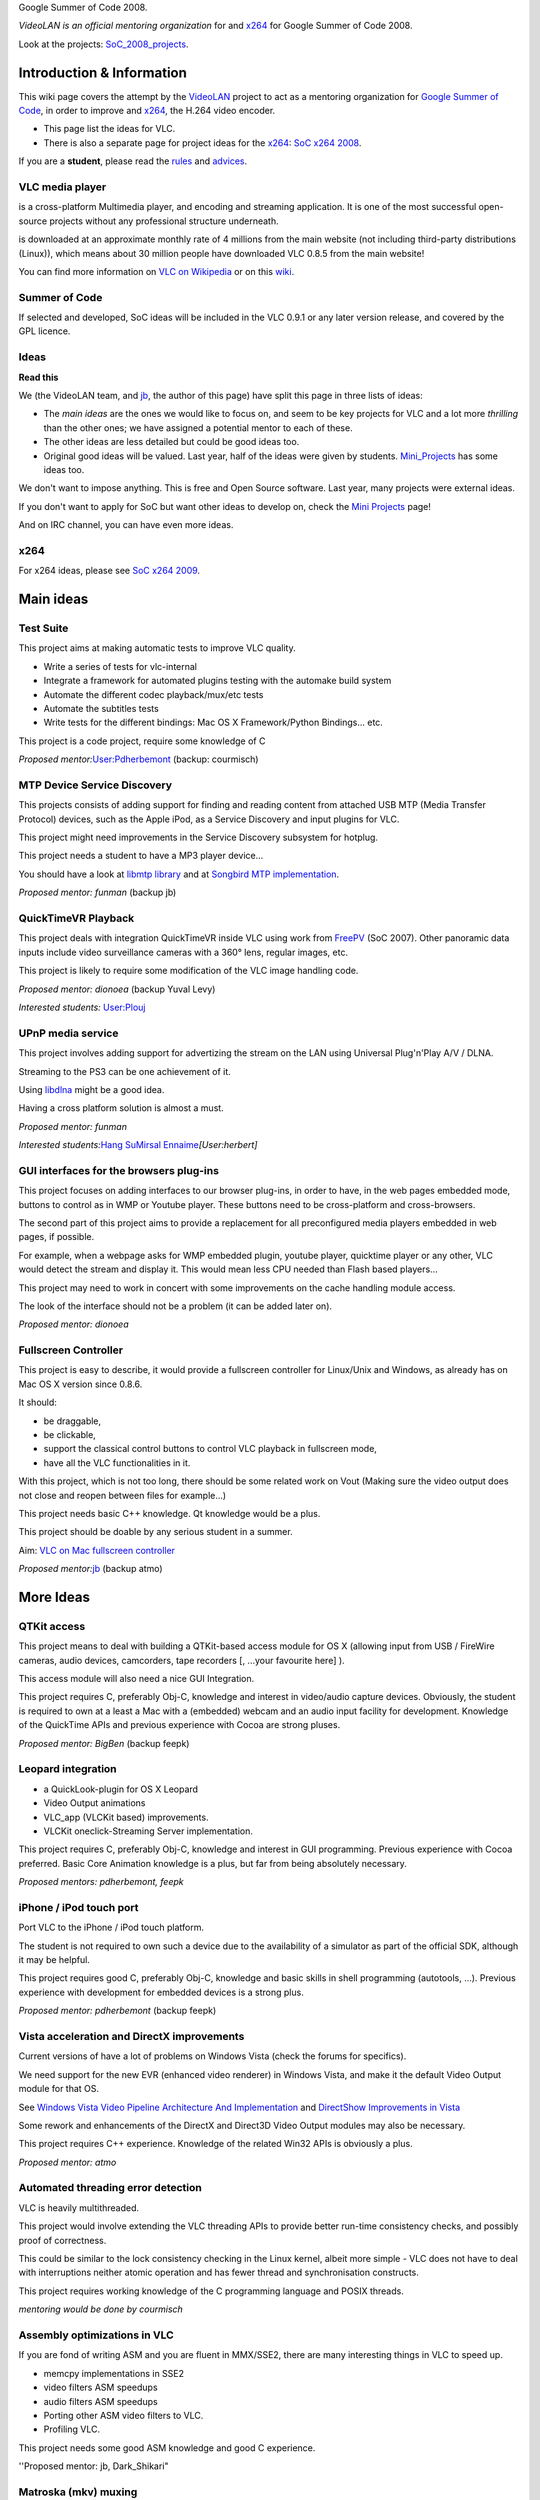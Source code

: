 Google Summer of Code 2008.

*VideoLAN is an official mentoring organization* for and `x264 <x264>`__ for Google Summer of Code 2008.

Look at the projects: `SoC_2008_projects <SoC_2008_projects>`__.

Introduction & Information
--------------------------

This wiki page covers the attempt by the `VideoLAN <VideoLAN>`__ project to act as a mentoring organization for `Google Summer of Code <http://code.google.com/soc/>`__, in order to improve and `x264 <x264>`__, the H.264 video encoder.

-  This page list the ideas for VLC.
-  There is also a separate page for project ideas for the `x264 <x264>`__: `SoC x264 2008 <SoC_x264_2008>`__.

If you are a **student**, please read the `rules <SoC_2008_Rules>`__ and `advices <SoC_2008_Rules#Advices>`__.

VLC media player
~~~~~~~~~~~~~~~~

.. raw:: mediawiki

   {{VLC}}

is a cross-platform Multimedia player, and encoding and streaming application. It is one of the most successful open-source projects without any professional structure underneath.

.. raw:: mediawiki

   {{VLC}}

is downloaded at an approximate monthly rate of 4 millions from the main website (not including third-party distributions (Linux)), which means about 30 million people have downloaded VLC 0.8.5 from the main website!

You can find more information on `VLC on Wikipedia <http://en.wikipedia.org/wiki/VLC_media_player>`__ or on this `wiki <Main_Page>`__.

Summer of Code
~~~~~~~~~~~~~~

If selected and developed, SoC ideas will be included in the VLC 0.9.1 or any later version release, and covered by the GPL licence.

Ideas
~~~~~

**Read this**

We (the VideoLAN team, and `jb <User:J-b>`__, the author of this page) have split this page in three lists of ideas:

-  The *main ideas* are the ones we would like to focus on, and seem to be key projects for VLC and a lot more *thrilling* than the other ones; we have assigned a potential mentor to each of these.
-  The other ideas are less detailed but could be good ideas too.
-  Original good ideas will be valued. Last year, half of the ideas were given by students. `Mini_Projects <Mini_Projects>`__ has some ideas too.

We don't want to impose anything. This is free and Open Source software. Last year, many projects were external ideas.

If you don't want to apply for SoC but want other ideas to develop on, check the `Mini Projects <Mini_Projects>`__ page!

And on IRC channel, you can have even more ideas.

x264
~~~~

For x264 ideas, please see `SoC x264 2009 <SoC_x264_2009>`__.

Main ideas
----------

Test Suite
~~~~~~~~~~

This project aims at making automatic tests to improve VLC quality.

-  Write a series of tests for vlc-internal
-  Integrate a framework for automated plugins testing with the automake build system
-  Automate the different codec playback/mux/etc tests
-  Automate the subtitles tests
-  Write tests for the different bindings: Mac OS X Framework/Python Bindings... etc.

This project is a code project, require some knowledge of C

*Proposed mentor:*\ `User:Pdherbemont <User:Pdherbemont>`__ (backup: courmisch)

MTP Device Service Discovery
~~~~~~~~~~~~~~~~~~~~~~~~~~~~

This projects consists of adding support for finding and reading content from attached USB MTP (Media Transfer Protocol) devices, such as the Apple iPod, as a Service Discovery and input plugins for VLC.

This project might need improvements in the Service Discovery subsystem for hotplug.

This project needs a student to have a MP3 player device...

You should have a look at `libmtp library <http://libmtp.sf.net>`__ and at `Songbird MTP implementation <http://blog.songbirdnest.com/2008/02/29/mtp-device-support-for-windows/>`__.

*Proposed mentor: funman* (backup jb)

QuickTimeVR Playback
~~~~~~~~~~~~~~~~~~~~

This project deals with integration QuickTimeVR inside VLC using work from `FreePV <http://freepv.sf.net>`__ (SoC 2007). Other panoramic data inputs include video surveillance cameras with a 360° lens, regular images, etc.

This project is likely to require some modification of the VLC image handling code.

*Proposed mentor: dionoea* (backup Yuval Levy)

*Interested students:* `User:Plouj <User:Plouj>`__

UPnP media service
~~~~~~~~~~~~~~~~~~

This project involves adding support for advertizing the stream on the LAN using Universal Plug'n'Play A/V / DLNA.

Streaming to the PS3 can be one achievement of it.

Using `libdlna <http://libdlna.geexbox.org/>`__ might be a good idea.

Having a cross platform solution is almost a must.

*Proposed mentor: funman*

*Interested students:*\ `Hang Su <http://wiki.videolan.org/User_talk:Suheaven>`__\ `Mirsal Ennaime <User:Mr_Mirsal>`__\ *\ [User:herbert]*

GUI interfaces for the browsers plug-ins
~~~~~~~~~~~~~~~~~~~~~~~~~~~~~~~~~~~~~~~~

This project focuses on adding interfaces to our browser plug-ins, in order to have, in the web pages embedded mode, buttons to control as in WMP or Youtube player. These buttons need to be cross-platform and cross-browsers.

The second part of this project aims to provide a replacement for all preconfigured media players embedded in web pages, if possible.

For example, when a webpage asks for WMP embedded plugin, youtube player, quicktime player or any other, VLC would detect the stream and display it. This would mean less CPU needed than Flash based players...

This project may need to work in concert with some improvements on the cache handling module access.

The look of the interface should not be a problem (it can be added later on).

*Proposed mentor: dionoea*

Fullscreen Controller
~~~~~~~~~~~~~~~~~~~~~

This project is easy to describe, it would provide a fullscreen controller for Linux/Unix and Windows, as already has on Mac OS X version since 0.8.6.

It should:

-  be draggable,
-  be clickable,
-  support the classical control buttons to control VLC playback in fullscreen mode,
-  have all the VLC functionalities in it.

With this project, which is not too long, there should be some related work on Vout (Making sure the video output does not close and reopen between files for example...)

This project needs basic C++ knowledge. Qt knowledge would be a plus.

This project should be doable by any serious student in a summer.

Aim: `VLC on Mac fullscreen controller <http://download.videolan.org/vlc/screenshots/0.8.6/VLC-mac-Fullscreen.jpg>`__

*Proposed mentor:*\ `jb <User:J-b>`__ (backup atmo)

More Ideas
----------

QTKit access
~~~~~~~~~~~~

This project means to deal with building a QTKit-based access module for OS X (allowing input from USB / FireWire cameras, audio devices, camcorders, tape recorders [, ...your favourite here] ).

This access module will also need a nice GUI Integration.

This project requires C, preferably Obj-C, knowledge and interest in video/audio capture devices. Obviously, the student is required to own at a least a Mac with a (embedded) webcam and an audio input facility for development. Knowledge of the QuickTime APIs and previous experience with Cocoa are strong pluses.

*Proposed mentor: BigBen* (backup feepk)

Leopard integration
~~~~~~~~~~~~~~~~~~~

-  a QuickLook-plugin for OS X Leopard
-  Video Output animations
-  VLC_app (VLCKit based) improvements.
-  VLCKit oneclick-Streaming Server implementation.

This project requires C, preferably Obj-C, knowledge and interest in GUI programming. Previous experience with Cocoa preferred. Basic Core Animation knowledge is a plus, but far from being absolutely necessary.

*Proposed mentors: pdherbemont, feepk*

iPhone / iPod touch port
~~~~~~~~~~~~~~~~~~~~~~~~

Port VLC to the iPhone / iPod touch platform.

The student is not required to own such a device due to the availability of a simulator as part of the official SDK, although it may be helpful.

This project requires good C, preferably Obj-C, knowledge and basic skills in shell programming (autotools, ...). Previous experience with development for embedded devices is a strong plus.

*Proposed mentor: pdherbemont* (backup feepk)

Vista acceleration and DirectX improvements
~~~~~~~~~~~~~~~~~~~~~~~~~~~~~~~~~~~~~~~~~~~

Current versions of have a lot of problems on Windows Vista (check the forums for specifics).

We need support for the new EVR (enhanced video renderer) in Windows Vista, and make it the default Video Output module for that OS.

See `Windows Vista Video Pipeline Architecture And Implementation <http://download.microsoft.com/download/5/b/9/5b97017b-e28a-4bae-ba48-174cf47d23cd/MED134_WH06.ppt>`__ and `DirectShow Improvements in Vista <http://msdn2.microsoft.com/en-us/library/ms788119.aspx>`__

Some rework and enhancements of the DirectX and Direct3D Video Output modules may also be necessary.

This project requires C++ experience. Knowledge of the related Win32 APIs is obviously a plus.

*Proposed mentor: atmo*

Automated threading error detection
~~~~~~~~~~~~~~~~~~~~~~~~~~~~~~~~~~~

VLC is heavily multithreaded.

This project would involve extending the VLC threading APIs to provide better run-time consistency checks, and possibly proof of correctness.

This could be similar to the lock consistency checking in the Linux kernel, albeit more simple - VLC does not have to deal with interruptions neither atomic operation and has fewer thread and synchronisation constructs.

This project requires working knowledge of the C programming language and POSIX threads.

*mentoring would be done by courmisch*

Assembly optimizations in VLC
~~~~~~~~~~~~~~~~~~~~~~~~~~~~~

If you are fond of writing ASM and you are fluent in MMX/SSE2, there are many interesting things in VLC to speed up.

-  memcpy implementations in SSE2
-  video filters ASM speedups
-  audio filters ASM speedups
-  Porting other ASM video filters to VLC.
-  Profiling VLC.

This project needs some good ASM knowledge and good C experience.

''Proposed mentor: jb, Dark_Shikari"

Matroska (mkv) muxing
~~~~~~~~~~~~~~~~~~~~~

This project is about writing a mkv muxer for VLC with advanced support (chapters, multiple audio and multiple subtitles, etc...) like when you need to rip or archive a DVD.

FFMPEG project has a similar project, and we could use the libavformat muxer and adapt ourselves, but we are not sure if we will be able to use therefore all the advanced features.

*robUx4 can do the mentoring. He has already wrote the demux and has worked for matroska, so knows it very well.*

WinCE port
~~~~~~~~~~

The WinCE port has been broken for some time now before 0.8.4. Repairing the builds of all the external libraries build and making VLC build and work should take some time :D

Then a rework of the interface should happen.

*Proposed mentor: djc.*

Skins improvements
~~~~~~~~~~~~~~~~~~

Better video output integration.

Better skin support.

See with `jb <User:J-b>`__

SVCD handling
~~~~~~~~~~~~~

Make SVCD's work. Menu selection, navigation and hot spots.

*Proposed mentor: rockyb.*

Mini Projects - More ideas
--------------------------

**Original** ideas will be **rewarded.**

We have a more general page for ideas for Project in , that could give you ideas: `Mini_Projects <Mini_Projects>`__.

-  Visualisation improvements (libprojectM implementation ? )
-  Video rework.

Questions? Contact us?
----------------------

If you need to contact us for any questions, you can:

-  use this `Talk page <Talk:SoC_2008>`__,
-  use the `vlc-devel <http://www.videolan.org/developers/lists.html>`__ mailing list,
-  come on IRC irc://irc.videolan.org #videolan
-  contact one of the mentors or the backup mentors,
-  or contact `Jean-Baptiste Kempf <User:J-b>`__

Mentors
~~~~~~~

The proposed mentors are:

-  courmisch,
-  dionoea,
-  djc
-  feepk,
-  pdherbemont,
-  jb,
-  funman,
-  robUx4,
-  BigBen
-  rockyb (for VCD/SVCD)

Administrators
~~~~~~~~~~~~~~

-  jb
-  xtophe

.. raw:: mediawiki

   {{GSoC}}

`\* <Category:SoC_2008_Project>`__
